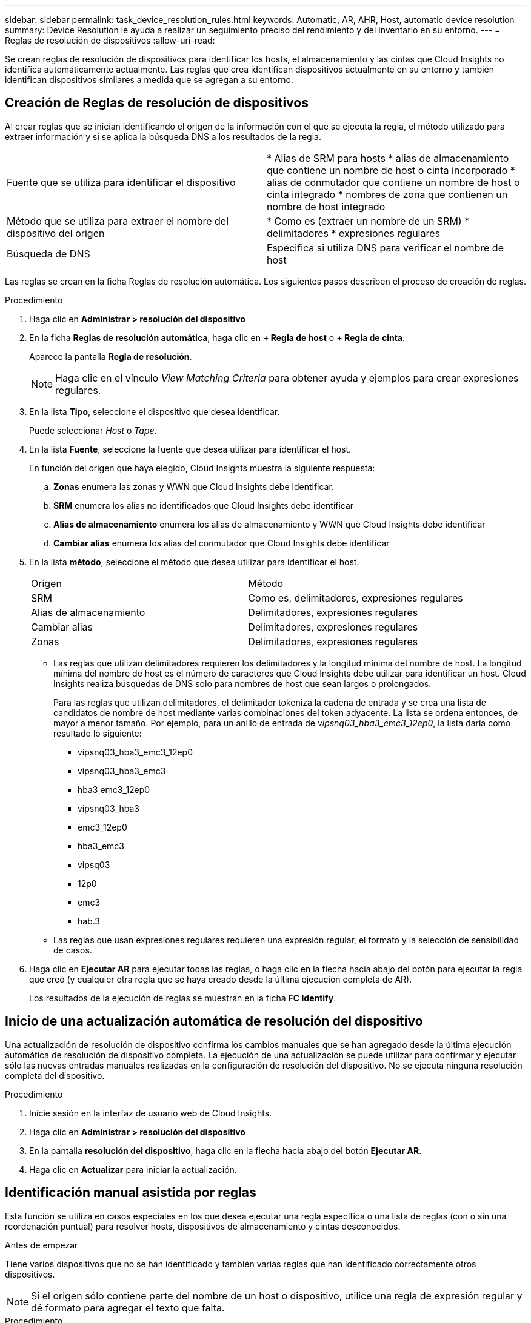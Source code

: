 ---
sidebar: sidebar 
permalink: task_device_resolution_rules.html 
keywords: Automatic, AR, AHR, Host, automatic device resolution 
summary: Device Resolution le ayuda a realizar un seguimiento preciso del rendimiento y del inventario en su entorno. 
---
= Reglas de resolución de dispositivos
:allow-uri-read: 


[role="lead"]
Se crean reglas de resolución de dispositivos para identificar los hosts, el almacenamiento y las cintas que Cloud Insights no identifica automáticamente actualmente. Las reglas que crea identifican dispositivos actualmente en su entorno y también identifican dispositivos similares a medida que se agregan a su entorno.



== Creación de Reglas de resolución de dispositivos

Al crear reglas que se inician identificando el origen de la información con el que se ejecuta la regla, el método utilizado para extraer información y si se aplica la búsqueda DNS a los resultados de la regla.

[cols="2*"]
|===


| Fuente que se utiliza para identificar el dispositivo | * Alias de SRM para hosts * alias de almacenamiento que contiene un nombre de host o cinta incorporado * alias de conmutador que contiene un nombre de host o cinta integrado * nombres de zona que contienen un nombre de host integrado 


| Método que se utiliza para extraer el nombre del dispositivo del origen | * Como es (extraer un nombre de un SRM) * delimitadores * expresiones regulares 


| Búsqueda de DNS | Especifica si utiliza DNS para verificar el nombre de host 
|===
Las reglas se crean en la ficha Reglas de resolución automática. Los siguientes pasos describen el proceso de creación de reglas.

.Procedimiento
. Haga clic en *Administrar > resolución del dispositivo*
. En la ficha *Reglas de resolución automática*, haga clic en *+ Regla de host* o *+ Regla de cinta*.
+
Aparece la pantalla *Regla de resolución*.

+

NOTE: Haga clic en el vínculo _View Matching Criteria_ para obtener ayuda y ejemplos para crear expresiones regulares.

. En la lista *Tipo*, seleccione el dispositivo que desea identificar.
+
Puede seleccionar _Host_ o _Tape_.

. En la lista *Fuente*, seleccione la fuente que desea utilizar para identificar el host.
+
En función del origen que haya elegido, Cloud Insights muestra la siguiente respuesta:

+
.. *Zonas* enumera las zonas y WWN que Cloud Insights debe identificar.
.. *SRM* enumera los alias no identificados que Cloud Insights debe identificar
.. *Alias de almacenamiento* enumera los alias de almacenamiento y WWN que Cloud Insights debe identificar
.. *Cambiar alias* enumera los alias del conmutador que Cloud Insights debe identificar


. En la lista *método*, seleccione el método que desea utilizar para identificar el host.
+
|===


| Origen | Método 


| SRM | Como es, delimitadores, expresiones regulares 


| Alias de almacenamiento | Delimitadores, expresiones regulares 


| Cambiar alias | Delimitadores, expresiones regulares 


| Zonas | Delimitadores, expresiones regulares 
|===
+
** Las reglas que utilizan delimitadores requieren los delimitadores y la longitud mínima del nombre de host. La longitud mínima del nombre de host es el número de caracteres que Cloud Insights debe utilizar para identificar un host. Cloud Insights realiza búsquedas de DNS solo para nombres de host que sean largos o prolongados.
+
Para las reglas que utilizan delimitadores, el delimitador tokeniza la cadena de entrada y se crea una lista de candidatos de nombre de host mediante varias combinaciones del token adyacente. La lista se ordena entonces, de mayor a menor tamaño. Por ejemplo, para un anillo de entrada de _vipsnq03_hba3_emc3_12ep0_, la lista daría como resultado lo siguiente:

+
*** vipsnq03_hba3_emc3_12ep0
*** vipsnq03_hba3_emc3
*** hba3 emc3_12ep0
*** vipsnq03_hba3
*** emc3_12ep0
*** hba3_emc3
*** vipsq03
*** 12p0
*** emc3
*** hab.3


** Las reglas que usan expresiones regulares requieren una expresión regular, el formato y la selección de sensibilidad de casos.


. Haga clic en *Ejecutar AR* para ejecutar todas las reglas, o haga clic en la flecha hacia abajo del botón para ejecutar la regla que creó (y cualquier otra regla que se haya creado desde la última ejecución completa de AR).
+
Los resultados de la ejecución de reglas se muestran en la ficha *FC Identify*.





== Inicio de una actualización automática de resolución del dispositivo

Una actualización de resolución de dispositivo confirma los cambios manuales que se han agregado desde la última ejecución automática de resolución de dispositivo completa. La ejecución de una actualización se puede utilizar para confirmar y ejecutar sólo las nuevas entradas manuales realizadas en la configuración de resolución del dispositivo. No se ejecuta ninguna resolución completa del dispositivo.

.Procedimiento
. Inicie sesión en la interfaz de usuario web de Cloud Insights.
. Haga clic en *Administrar > resolución del dispositivo*
. En la pantalla *resolución del dispositivo*, haga clic en la flecha hacia abajo del botón *Ejecutar AR*.
. Haga clic en *Actualizar* para iniciar la actualización.




== Identificación manual asistida por reglas

Esta función se utiliza en casos especiales en los que desea ejecutar una regla específica o una lista de reglas (con o sin una reordenación puntual) para resolver hosts, dispositivos de almacenamiento y cintas desconocidos.

.Antes de empezar
Tiene varios dispositivos que no se han identificado y también varias reglas que han identificado correctamente otros dispositivos.


NOTE: Si el origen sólo contiene parte del nombre de un host o dispositivo, utilice una regla de expresión regular y dé formato para agregar el texto que falta.

.Procedimiento
. Inicie sesión en la interfaz de usuario web de Cloud Insights.
. Haga clic en *Administrar > resolución del dispositivo*
. Haga clic en la ficha *Identificación de canal de fibra*.
+
El sistema muestra los dispositivos junto con su estado de resolución.

. Seleccione varios dispositivos no identificados.
. Haga clic en *acciones masivas* y seleccione *establecer resolución de host* o *establecer resolución de cinta*.
+
El sistema muestra la pantalla de identificación que contiene una lista de todas las reglas que han identificado correctamente los dispositivos.

. Cambie el orden de las reglas por un orden que satisfaga sus necesidades.
+
El orden de las reglas se cambia en la pantalla de identificación, pero no se cambian globalmente.

. Seleccione el método que se ajuste a sus necesidades.


Cloud Insights ejecuta el proceso de resolución del host en el orden en que se muestran los métodos, comenzando por los que se encuentran en la parte superior.

Cuando se encuentran las reglas que se aplican, los nombres de reglas se muestran en la columna rules y se identifican como manuales.

Relacionado:link:task_device_resolution_fibre_channel.html["Resolución de dispositivos Fibre Channel"]
link:task_device_resolution_ip.html["Resolución del dispositivo IP"]
link:task_device_resolution_preferences.html["Configuración de las preferencias de resolución del dispositivo"]
